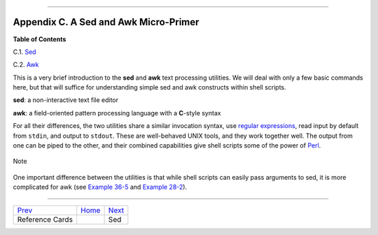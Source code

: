 +----------------------------------+----+-------------------------+
| Advanced Bash-Scripting Guide:   |
+==================================+====+=========================+
| `Prev <refcards.html>`_          |    | `Next <x22929.html>`_   |
+----------------------------------+----+-------------------------+

--------------

Appendix C. A Sed and Awk Micro-Primer
======================================

**Table of Contents**

C.1. `Sed <x22929.html>`_

C.2. `Awk <awk.html>`_

This is a very brief introduction to the **sed** and **awk** text
processing utilities. We will deal with only a few basic commands here,
but that will suffice for understanding simple sed and awk constructs
within shell scripts.

**sed**: a non-interactive text file editor

**awk**: a field-oriented pattern processing language with a **C**-style
syntax

For all their differences, the two utilities share a similar invocation
syntax, use `regular expressions <regexp.html#REGEXREF>`_, read input by
default from ``stdin``, and output to ``stdout``. These are well-behaved
UNIX tools, and they work together well. The output from one can be
piped to the other, and their combined capabilities give shell scripts
some of the power of `Perl <wrapper.html#PERLREF>`_.

.. figure:: http://tldp.org/LDP/abs/images/note.gif
   :align: center
   :alt: Note

   Note
One important difference between the utilities is that while shell
scripts can easily pass arguments to sed, it is more complicated for awk
(see `Example 36-5 <wrapper.html#COLTOTALER>`_ and `Example
28-2 <ivr.html#COLTOTALER2>`_).

--------------

+---------------------------+------------------------+-------------------------+
| `Prev <refcards.html>`_   | `Home <index.html>`_   | `Next <x22929.html>`_   |
+---------------------------+------------------------+-------------------------+
| Reference Cards           |                        | Sed                     |
+---------------------------+------------------------+-------------------------+

